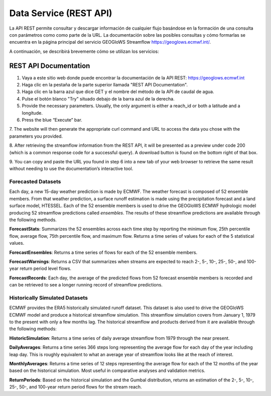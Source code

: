 Data Service (REST API)
=======================

La API REST permite consultar y descargar información de cualquier flujo basándose en la formación de una consulta con
parámetros como como parte de la URL. La documentación sobre las posibles consultas y cómo formarlas se encuentra en la
página principal del servicio GEOGloWS Streamflow https://geoglows.ecmwf.int/.

A continuación, se describirá brevemente cómo se utilizan los servicios:

REST API Documentation
***********************

1. Vaya a este sitio web donde puede encontrar la documentación de la API REST: https://geoglows.ecmwf.int
2. Haga clic en la pestaña de la parte superior llamada "REST API Documentation".
3. Haga clic en la barra azul que dice GET y el nombre del método de la API de caudal de agua.
4. Pulse el botón blanco "Try" situado debajo de la barra azul de la derecha.



5. Provide the necessary parameters. Usually, the only argument is either a reach_id or both a latitude and a longitude.



6. Press the blue “Execute” bar.



7. The website will then generate the appropriate curl command and URL to access the data you chose with the parameters
you provided.


8. After retrieving the streamflow information from the REST API, it will be presented as a preview under code 200
(which is a common response code for a successful query). A download button is found on the bottom right of that box.



9. You can copy and paste the URL you found in step 6 into a new tab of your web browser to retrieve the same result
without needing to use the documentation’s interactive tool.

Forecasted Datasets
-------------------

Each day, a new 15-day weather prediction is made by ECMWF. The weather forecast is composed of 52 ensemble members.
From that weather prediction, a surface runoff estimation is made using the precipitation forecast and a land surface
model, HTESSEL. Each of the 52 ensemble members is used to drive the GEOGloWS ECMWF hydrologic model producing 52
streamflow predictions called *ensembles*. The results of these streamflow predictions are available through the following
methods.

**ForecastStats**: Summarizes the 52 ensembles across each time step by reporting the minimum flow, 25th percentile flow,
average flow, 75th percentile flow, and maximum flow. Returns a time series of values for each of the 5 statistical
values.

**ForecastEnsembles**: Returns a time series of flows for each of the 52 ensemble members.

**ForecastWarnings**: Returns a CSV that summarizes when streams are expected to reach 2-, 5-, 10-, 25-, 50-, and 100-year return period level flows.

**ForecastRecords**: Each day, the average of the predicted flows from 52 forecast ensemble members is recorded and can be
retrieved to see a longer running record of streamflow predictions.

Historically Simulated Datasets
-------------------------------

ECMWF provides the ERA5 historically simulated runoff dataset. This dataset is also used to drive the GEOGloWS ECMWF
model and produce a historical streamflow simulation. This streamflow simulation covers from January 1, 1979 to the
present with only a few months lag. The historical streamflow and products derived from it are available through the
following methods:

**HistoricSimulation**: Returns a time series of daily average streamflow from 1979 through the near present.

**DailyAverages**: Returns a time series 366 steps long representing the average flow for each day of the year including
leap day. This is roughly equivalent to what an average year of streamflow looks like at the reach of interest.

**MonthlyAverages**: Returns a time series of 12 steps representing the average flow for each of the 12 months of the year
based on the historical simulation. Most useful in comparative analyses and validation metrics.

**ReturnPeriods**: Based on the historical simulation and the Gumbal distribution, returns an estimation of the 2-, 5-, 10-,
25-, 50-, and 100-year return period flows for the stream reach.